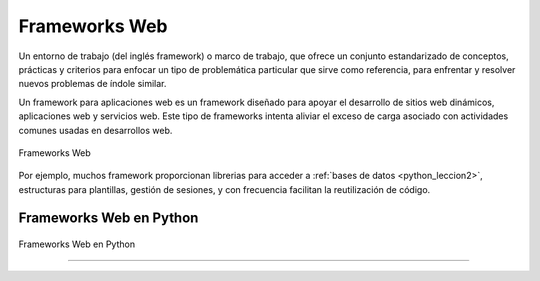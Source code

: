 .. _python_leccion5:

Frameworks Web
==============

Un entorno de trabajo (del inglés framework) o marco de trabajo, que
ofrece un conjunto estandarizado de conceptos, prácticas y criterios
para enfocar un tipo de problemática particular que sirve como referencia,
para enfrentar y resolver nuevos problemas de índole similar.

Un framework para aplicaciones web es un framework diseñado para apoyar
el desarrollo de sitios web dinámicos, aplicaciones web y servicios web.
Este tipo de frameworks intenta aliviar el exceso de carga asociado con
actividades comunes usadas en desarrollos web.

.. figure:: ../_static/images/web_development_frameworks.png
  :class: image-inline
  :alt: Frameworks Web
  :align: center

  Frameworks Web

Por ejemplo, muchos framework proporcionan librerias para acceder a
:ref:`bases de datos <python_leccion2>`, estructuras para plantillas, gestión
de sesiones, y con frecuencia facilitan la reutilización de código.


Frameworks Web en Python
------------------------

.. figure:: ../_static/images/web_frameworks.png
  :class: image-inline
  :alt: Frameworks Web en Python
  :align: center

  Frameworks Web en Python

.. todo::
    TODO Escribir la introducción sección "Frameworks Web en Python".


----

.. seealso::

    Consulte la sección de :ref:`lecturas suplementarias <lecturas_extras_leccion5>`
    del entrenamiento para ampliar su conocimiento en esta temática.


.. raw:: html
   :file: ../_templates/partials/soporte_profesional.html

.. disqus::
